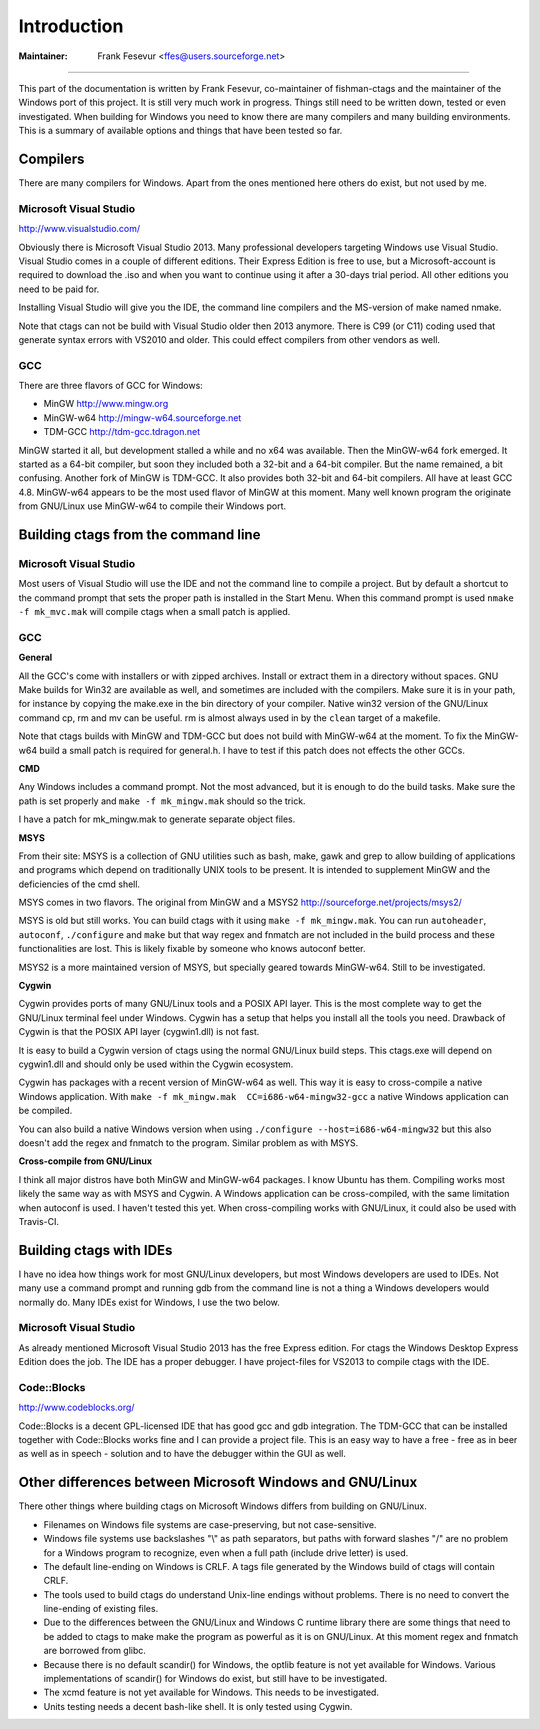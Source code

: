Introduction
=============================================================================

:Maintainer: Frank Fesevur <ffes@users.sourceforge.net>

----

This part of the documentation is written by Frank Fesevur, co-maintainer of fishman-ctags and the maintainer of the Windows port of this project. It is still very much work in progress. Things still need to be written down, tested or even investigated. When building for Windows you need to know there are many compilers and many building environments. This is a summary of available options and things that have been tested so far.


Compilers
-----------------------------------------------------------------------------

There are many compilers for Windows. Apart from the ones mentioned here others do exist, but not used by me.


Microsoft Visual Studio
~~~~~~~~~~~~~~~~~~~~~~~~~~~~~~~~~~~~~~~~~~~~~~~~~~~~~~~~~~~~~~~~~~~~~~~~~~~~~
http://www.visualstudio.com/

Obviously there is Microsoft Visual Studio 2013. Many professional developers targeting Windows use Visual Studio. Visual Studio comes in a couple of different editions. Their Express Edition is free to use, but a Microsoft-account is required to download the .iso and when you want to continue using it after a 30-days trial period. All other editions you need to be paid for.

Installing Visual Studio will give you the IDE, the command line compilers and the MS-version of make named nmake.

Note that ctags can not be build with Visual Studio older then 2013 anymore. There is C99 (or C11) coding used that generate syntax errors with VS2010 and older. This could effect compilers from other vendors as well.


GCC
~~~~~~~~~~~~~~~~~~~~~~~~~~~~~~~~~~~~~~~~~~~~~~~~~~~~~~~~~~~~~~~~~~~~~~~~~~~~~

There are three flavors of GCC for Windows:

- MinGW http://www.mingw.org
- MinGW-w64 http://mingw-w64.sourceforge.net
- TDM-GCC http://tdm-gcc.tdragon.net

MinGW started it all, but development stalled a while and no x64 was available. Then the MinGW-w64 fork emerged. It started as a 64-bit compiler, but soon they included both a 32-bit and a 64-bit compiler. But the name remained, a bit confusing. Another fork of MinGW is TDM-GCC. It also provides both 32-bit and 64-bit compilers. All have at least GCC 4.8. MinGW-w64 appears to be the most used flavor of MinGW at this moment. Many well known program the originate from GNU/Linux use MinGW-w64 to compile their Windows port.

Building ctags from the command line
-----------------------------------------------------------------------------

Microsoft Visual Studio
~~~~~~~~~~~~~~~~~~~~~~~~~~~~~~~~~~~~~~~~~~~~~~~~~~~~~~~~~~~~~~~~~~~~~~~~~~~~~

Most users of Visual Studio will use the IDE and not the command line to compile a project. But by default a shortcut to the command prompt that sets the proper path is installed in the Start Menu. When this command prompt is used ``nmake -f mk_mvc.mak`` will compile ctags when a small patch is applied.

GCC
~~~~~~~~~~~~~~~~~~~~~~~~~~~~~~~~~~~~~~~~~~~~~~~~~~~~~~~~~~~~~~~~~~~~~~~~~~~~~

**General**

All the GCC's come with installers or with zipped archives. Install or extract them in a directory without spaces.
GNU Make builds for Win32 are available as well, and sometimes are included with the compilers. Make sure it is in your path, for instance by copying the make.exe in the bin directory of your compiler.
Native win32 version of the GNU/Linux command cp, rm and mv can be useful. rm is almost always used in by the ``clean`` target of a makefile.

Note that ctags builds with MinGW and TDM-GCC but does not build with MinGW-w64 at the moment. To fix the MinGW-w64 build a small patch is required for general.h. I have to test if this patch does not effects the other GCCs.


**CMD**

Any Windows includes a command prompt. Not the most advanced, but it is enough to do the build tasks. Make sure the path is set properly and ``make -f mk_mingw.mak`` should so the trick.

I have a patch for mk_mingw.mak to generate separate object files.

**MSYS**

From their site: MSYS is a collection of GNU utilities such as bash, make, gawk and grep to allow building of applications and programs which depend on traditionally UNIX tools to be present. It is intended to supplement MinGW and the deficiencies of the cmd shell.

MSYS comes in two flavors. The original from MinGW and a MSYS2 http://sourceforge.net/projects/msys2/

MSYS is old but still works. You can build ctags with it using ``make -f mk_mingw.mak``. You can run ``autoheader``, ``autoconf``, ``./configure`` and ``make`` but that way regex and fnmatch are not included in the build process and these functionalities are lost. This is likely fixable by someone who knows autoconf better.

MSYS2 is a more maintained version of MSYS, but specially geared towards MinGW-w64. Still to be investigated.

**Cygwin**

Cygwin provides ports of many GNU/Linux tools and a POSIX API layer. This is the most complete way to get the GNU/Linux terminal feel under Windows. Cygwin has a setup that helps you install all the tools you need. Drawback of Cygwin is that the POSIX API layer (cygwin1.dll) is not fast.

It is easy to build a Cygwin version of ctags using the normal GNU/Linux build steps. This ctags.exe will depend on cygwin1.dll and should only be used within the Cygwin ecosystem.

Cygwin has packages with a recent version of MinGW-w64 as well. This way it is easy to cross-compile a native Windows application. With ``make -f mk_mingw.mak  CC=i686-w64-mingw32-gcc`` a native Windows application can be compiled.

You can also build a native Windows version when using ``./configure --host=i686-w64-mingw32`` but this also doesn't add the regex and fnmatch to the program. Similar problem as with MSYS.

**Cross-compile from GNU/Linux**

I think all major distros have both MinGW and MinGW-w64 packages. I know Ubuntu has them. Compiling works most likely the same way as with MSYS and Cygwin. A Windows application can be cross-compiled, with the same limitation when autoconf is used. I haven't tested this yet. When cross-compiling works with GNU/Linux, it could also be used with Travis-CI.


Building ctags with IDEs
-----------------------------------------------------------------------------

I have no idea how things work for most GNU/Linux developers, but most Windows developers are used to IDEs. Not many use a command prompt and running gdb from the command line is not a thing a Windows developers would normally do. Many IDEs exist for Windows, I use the two below.

Microsoft Visual Studio
~~~~~~~~~~~~~~~~~~~~~~~~~~~~~~~~~~~~~~~~~~~~~~~~~~~~~~~~~~~~~~~~~~~~~~~~~~~~~

As already mentioned Microsoft Visual Studio 2013 has the free Express edition. For ctags the Windows Desktop Express Edition does the job. The IDE has a proper debugger. I have project-files for VS2013 to compile ctags with the IDE.

Code::Blocks
~~~~~~~~~~~~~~~~~~~~~~~~~~~~~~~~~~~~~~~~~~~~~~~~~~~~~~~~~~~~~~~~~~~~~~~~~~~~~
http://www.codeblocks.org/

Code::Blocks is a decent GPL-licensed IDE that has good gcc and gdb integration. The TDM-GCC that can be installed together with Code::Blocks works fine and I can provide a project file. This is an easy way to have a free - free as in beer as well as in speech - solution and to have the debugger within the GUI as well.


Other differences between Microsoft Windows and GNU/Linux
-----------------------------------------------------------------------------

There other things where building ctags on Microsoft Windows differs from building on GNU/Linux.

- Filenames on Windows file systems are case-preserving, but not case-sensitive.
- Windows file systems use backslashes "\\" as path separators, but paths with forward slashes "/" are no problem for a Windows program to recognize, even when a full path (include drive letter) is used.
- The default line-ending on Windows is CRLF. A tags file generated by the Windows build of ctags will contain CRLF.
- The tools used to build ctags do understand Unix-line endings without problems. There is no need to convert the line-ending of existing files.
- Due to the differences between the GNU/Linux and Windows C runtime library there are some things that need to be added to ctags to make make the program as powerful as it is on GNU/Linux. At this moment regex and fnmatch are borrowed from glibc.
- Because there is no default scandir() for Windows, the optlib feature is not yet available for Windows. Various implementations of scandir() for Windows do exist, but still have to be investigated.
- The xcmd feature is not yet available for Windows. This needs to be investigated.
- Units testing needs a decent bash-like shell. It is only tested using Cygwin.
